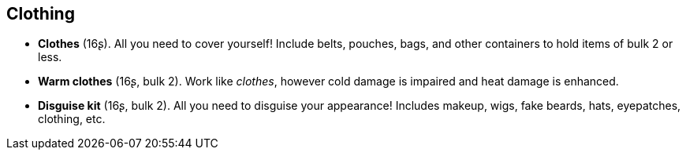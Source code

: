 == Clothing

* *Clothes* (16ʂ).
All you need to cover yourself! Include belts, pouches, bags, and other containers to hold items of bulk 2 or less.


* *Warm clothes* (16ʂ, bulk 2).
Work like _clothes_, however cold damage is impaired and heat damage is enhanced.


* *Disguise kit* (16ʂ, bulk 2).
All you need to disguise your appearance! Includes makeup, wigs, fake beards, hats, eyepatches, clothing, etc.


